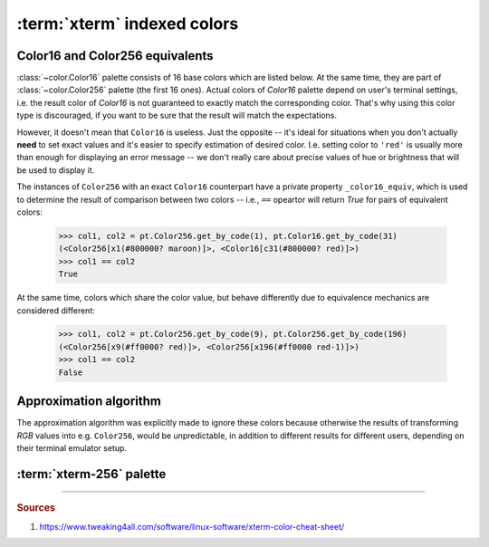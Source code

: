 .. _guide.xterm-index-details:

#####################################
:term:`xterm` indexed colors
#####################################

.. _guide.color16-256-equiv:

---------------------------------
Color16 and Color256 equivalents
---------------------------------

:class:`~color.Color16` palette consists of 16 base colors which are listed
below. At the same time, they are part of :class:`~color.Color256` palette
(the first 16 ones). Actual colors of `Color16` palette depend on user's
terminal settings, i.e. the result color of `Color16` is not guaranteed to
exactly match the corresponding color. That's why using this color type is
discouraged, if you want to be sure that the result will match the expectations.

However, it doesn't mean that ``Color16`` is useless. Just the opposite -- it's
ideal for situations when you don't actually **need** to set exact values and
it's easier to specify estimation of desired color. I.e. setting color to ``'red'``
is usually more than enough for displaying an error message -- we don't really care
about precise values of hue or brightness that will be used to display it.

The instances of ``Color256`` with an exact ``Color16`` counterpart have a private
property ``_color16_equiv``, which is used to determine the result of comparison
between two colors -- i.e., ``==`` opeartor will return *True* for pairs of
equivalent colors:

    >>> col1, col2 = pt.Color256.get_by_code(1), pt.Color16.get_by_code(31)
    (<Color256[x1(#800000? maroon)]>, <Color16[c31(#800000? red)]>)
    >>> col1 == col2
    True

At the same time, colors which share the color value, but behave differently due
to equivalence mechanics are considered different:

    >>> col1, col2 = pt.Color256.get_by_code(9), pt.Color256.get_by_code(196)
    (<Color256[x9(#ff0000? red)]>, <Color256[x196(#ff0000 red-1)]>)
    >>> col1 == col2
    False

.. _guide.approximation:

---------------------------------
Approximation algorithm
---------------------------------

The approximation algorithm was explicitly made to ignore these colors because
otherwise the results of transforming `RGB` values into e.g. ``Color256``, would
be unpredictable, in addition to different results for different users, depending
on their terminal emulator setup.

.. todo ::

   Approximation algorithm is as simple as iterating through all colors in the
   *lookup table* (which contains all possible ...

.. _guide.xterm-256-palette:

---------------------------------
:term:`xterm-256` palette
---------------------------------

.. only:: html

   .. raw:: html
      :file: ../../_generated/color-palette/output.html

.. only:: latex

   .. figure:: /_generated/color-palette/output.png
      :align: center

      `Color256` mode palette

-----

.. rubric:: Sources

1. https://www.tweaking4all.com/software/linux-software/xterm-color-cheat-sheet/
